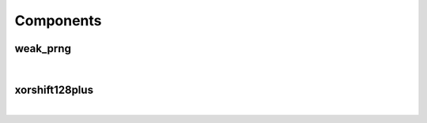 .. Generated from ../rtl/extras/prng.vhdl on 2018-06-28 23:37:28.675257
.. vhdl:package:: extras.prng


Components
----------


weak_prng
~~~~~~~~~

.. symbolator::
  :name: prng-weak_prng

  component weak_prng is
  generic (
    STATE_BITS : positive;
    LCAR_RATIO : real;
    RESET_ACTIVE_LEVEL : std_ulogic
  );
  port (
    --# {{clocks|}}
    Clock : in std_ulogic;
    Reset : in std_ulogic;
    Enable : in std_ulogic;
    Load_seed : in std_ulogic;
    Seed : in std_ulogic_vector;
    Entropy_stream : in std_ulogic;
    Initialized : out std_ulogic;
    Result : out std_ulogic_vector
  );
  end component;

|


.. vhdl:entity:: weak_prng

  
  :generic STATE_BITS:
  :gtype STATE_BITS: positive
  :generic LCAR_RATIO:
  :gtype LCAR_RATIO: real
  :generic RESET_ACTIVE_LEVEL: Asynch. reset control level
  :gtype RESET_ACTIVE_LEVEL: std_ulogic
  
  :port Clock: System clock
  :ptype Clock: in std_ulogic
  :port Reset: Asynchronous reset
  :ptype Reset: in std_ulogic
  :port Enable: None
  :ptype Enable: in std_ulogic
  :port Load_seed: None
  :ptype Load_seed: in std_ulogic
  :port Seed: None
  :ptype Seed: in std_ulogic_vector
  :port Entropy_stream: None
  :ptype Entropy_stream: in std_ulogic
  :port Initialized: None
  :ptype Initialized: out std_ulogic
  :port Result: None
  :ptype Result: out std_ulogic_vector

xorshift128plus
~~~~~~~~~~~~~~~

.. symbolator::
  :name: prng-xorshift128plus

  component xorshift128plus is
  generic (
    RESET_ACTIVE_LEVEL : std_ulogic
  );
  port (
    --# {{clocks|}}
    Clock : in std_ulogic;
    Reset : in std_ulogic;
    Enable : in std_ulogic;
    Load_seed : in std_ulogic;
    Seed : in unsigned(127 downto 0);
    Result : out unsigned(63 downto 0)
  );
  end component;

|


.. vhdl:entity:: xorshift128plus

  
  :generic RESET_ACTIVE_LEVEL: Asynch. reset control level
  :gtype RESET_ACTIVE_LEVEL: std_ulogic
  
  :port Clock: System clock
  :ptype Clock: in std_ulogic
  :port Reset: Asynchronous reset
  :ptype Reset: in std_ulogic
  :port Enable: None
  :ptype Enable: in std_ulogic
  :port Load_seed: None
  :ptype Load_seed: in std_ulogic
  :port Seed: None
  :ptype Seed: in unsigned(127 downto 0)
  :port Result: None
  :ptype Result: out unsigned(63 downto 0)
